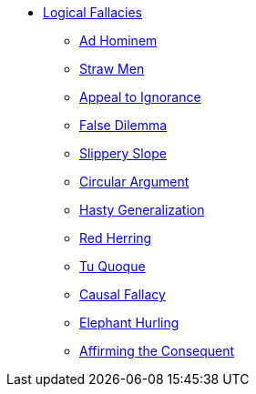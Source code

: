 // Book Reviews Navigation List
ifndef::backend-pdf[]

* xref:logical-fallacy:lf-introduction.adoc[Logical Fallacies]
** xref:logical-fallacy:lf-ad-hominem.adoc[Ad Hominem]
** xref:logical-fallacy:lf-straw-men.adoc[Straw Men]
** xref:logical-fallacy:lf-appeal-to-ignorance.adoc[Appeal to Ignorance]
** xref:logical-fallacy:lf-false-dilemma.adoc[False Dilemma]
** xref:logical-fallacy:lf-slippery-slope.adoc[Slippery Slope]
** xref:logical-fallacy:lf-circular-argument.adoc[Circular Argument]
** xref:logical-fallacy:lf-hasty-generalization.adoc[Hasty Generalization]
** xref:logical-fallacy:lf-red-herring.adoc[Red Herring]
** xref:logical-fallacy:lf-tu-quoque.adoc[Tu Quoque]
** xref:logical-fallacy:lf-causal-fallacy.adoc[Causal Fallacy]
** xref:logical-fallacy:lf-elephant-hurling.adoc[Elephant Hurling]
** xref:logical-fallacy:lf-affirming-the-consequent.adoc[Affirming the Consequent]

endif::[]